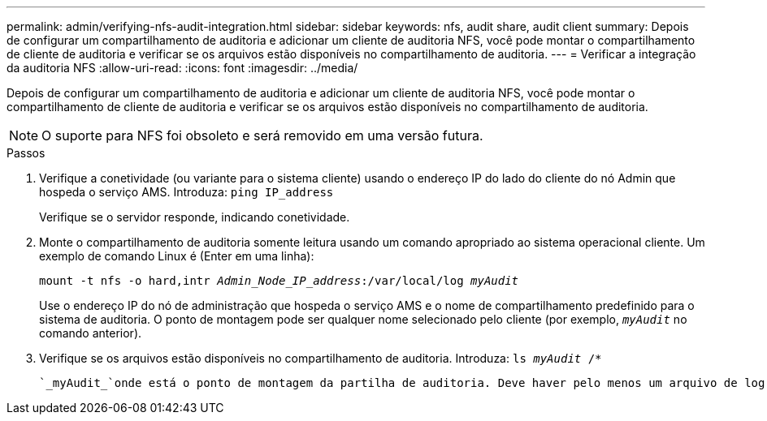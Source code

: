 ---
permalink: admin/verifying-nfs-audit-integration.html 
sidebar: sidebar 
keywords: nfs, audit share, audit client 
summary: Depois de configurar um compartilhamento de auditoria e adicionar um cliente de auditoria NFS, você pode montar o compartilhamento de cliente de auditoria e verificar se os arquivos estão disponíveis no compartilhamento de auditoria. 
---
= Verificar a integração da auditoria NFS
:allow-uri-read: 
:icons: font
:imagesdir: ../media/


[role="lead"]
Depois de configurar um compartilhamento de auditoria e adicionar um cliente de auditoria NFS, você pode montar o compartilhamento de cliente de auditoria e verificar se os arquivos estão disponíveis no compartilhamento de auditoria.


NOTE: O suporte para NFS foi obsoleto e será removido em uma versão futura.

.Passos
. Verifique a conetividade (ou variante para o sistema cliente) usando o endereço IP do lado do cliente do nó Admin que hospeda o serviço AMS. Introduza: `ping IP_address`
+
Verifique se o servidor responde, indicando conetividade.

. Monte o compartilhamento de auditoria somente leitura usando um comando apropriado ao sistema operacional cliente. Um exemplo de comando Linux é (Enter em uma linha):
+
`mount -t nfs -o hard,intr _Admin_Node_IP_address_:/var/local/log _myAudit_`

+
Use o endereço IP do nó de administração que hospeda o serviço AMS e o nome de compartilhamento predefinido para o sistema de auditoria. O ponto de montagem pode ser qualquer nome selecionado pelo cliente (por exemplo, `_myAudit_` no comando anterior).

. Verifique se os arquivos estão disponíveis no compartilhamento de auditoria. Introduza: `ls _myAudit_ /*`
+
 `_myAudit_`onde está o ponto de montagem da partilha de auditoria. Deve haver pelo menos um arquivo de log listado.


